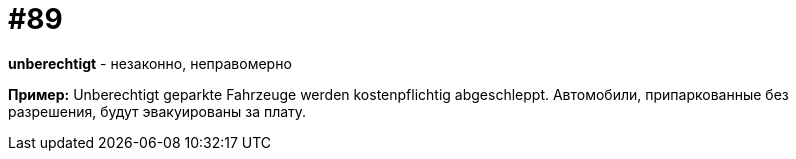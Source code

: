 [#18_021]
= #89

*unberechtigt* - незаконно, неправомерно

*Пример:*
Unberechtigt geparkte Fahrzeuge werden kostenpflichtig abgeschleppt.  
Автомобили, припаркованные без разрешения, будут эвакуированы за плату. 